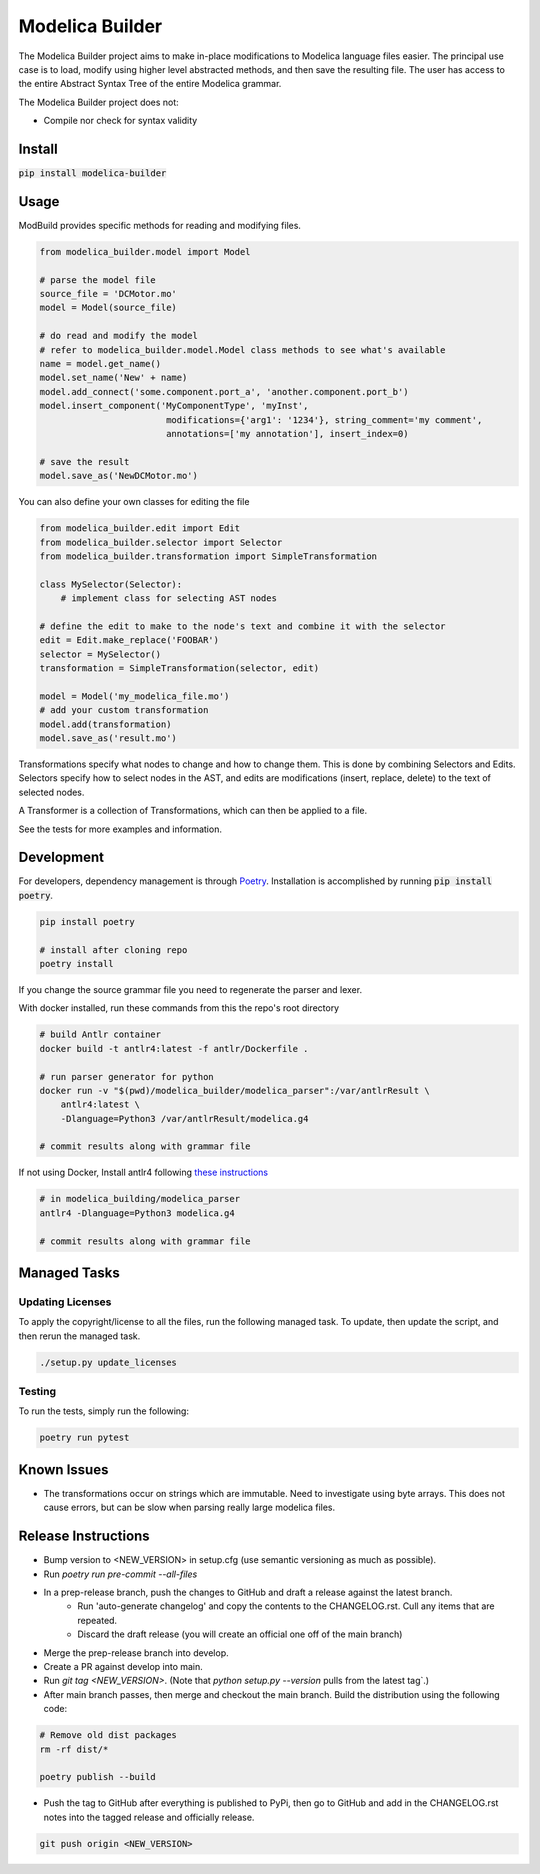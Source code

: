 ================
Modelica Builder
================

The Modelica Builder project aims to make in-place modifications to Modelica language files easier.
The principal use case is to load, modify using higher level abstracted methods, and then save the
resulting file. The user has access to the entire Abstract Syntax Tree of the entire Modelica grammar.

The Modelica Builder project does not:

* Compile nor check for syntax validity

Install
-------

:code:`pip install modelica-builder`


Usage
-----

ModBuild provides specific methods for reading and modifying files.

.. code-block:: python

    from modelica_builder.model import Model

    # parse the model file
    source_file = 'DCMotor.mo'
    model = Model(source_file)

    # do read and modify the model
    # refer to modelica_builder.model.Model class methods to see what's available
    name = model.get_name()
    model.set_name('New' + name)
    model.add_connect('some.component.port_a', 'another.component.port_b')
    model.insert_component('MyComponentType', 'myInst',
                            modifications={'arg1': '1234'}, string_comment='my comment',
                            annotations=['my annotation'], insert_index=0)

    # save the result
    model.save_as('NewDCMotor.mo')

You can also define your own classes for editing the file

.. code-block:: python

    from modelica_builder.edit import Edit
    from modelica_builder.selector import Selector
    from modelica_builder.transformation import SimpleTransformation

    class MySelector(Selector):
        # implement class for selecting AST nodes

    # define the edit to make to the node's text and combine it with the selector
    edit = Edit.make_replace('FOOBAR')
    selector = MySelector()
    transformation = SimpleTransformation(selector, edit)

    model = Model('my_modelica_file.mo')
    # add your custom transformation
    model.add(transformation)
    model.save_as('result.mo')

Transformations specify what nodes to change and how to change them. This is done by combining
Selectors and Edits. Selectors specify how to select nodes in the AST, and edits are modifications
(insert, replace, delete) to the text of selected nodes.

A Transformer is a collection of Transformations, which can then be applied to a file.

See the tests for more examples and information.


Development
-----------

For developers, dependency management is through `Poetry`_. Installation is accomplished by running :code:`pip install poetry`.

.. code-block:: bash

    pip install poetry

    # install after cloning repo
    poetry install

If you change the source grammar file you need to regenerate the parser and lexer.

With docker installed, run these commands from this the repo's root directory

.. code-block:: bash

    # build Antlr container
    docker build -t antlr4:latest -f antlr/Dockerfile .

    # run parser generator for python
    docker run -v "$(pwd)/modelica_builder/modelica_parser":/var/antlrResult \
        antlr4:latest \
        -Dlanguage=Python3 /var/antlrResult/modelica.g4

    # commit results along with grammar file


If not using Docker, Install antlr4 following `these instructions <https://github.com/antlr/antlr4/blob/master/doc/getting-started.md#installation>`_

.. code-block:: bash

    # in modelica_building/modelica_parser
    antlr4 -Dlanguage=Python3 modelica.g4

    # commit results along with grammar file

Managed Tasks
-------------

Updating Licenses
*****************

To apply the copyright/license to all the files, run the following managed task. To update, then update the
script, and then rerun the managed task.

.. code-block:: bash

    ./setup.py update_licenses


Testing
*******

To run the tests, simply run the following:

.. code-block:: bash

    poetry run pytest

Known Issues
------------

* The transformations occur on strings which are immutable. Need to investigate using byte arrays. This does not cause errors, but can be slow when parsing really large modelica files.

Release Instructions
--------------------

* Bump version to <NEW_VERSION> in setup.cfg (use semantic versioning as much as possible).
* Run `poetry run pre-commit --all-files`
* In a prep-release branch, push the changes to GitHub and draft a release against the latest branch.
    * Run 'auto-generate changelog' and copy the contents to the CHANGELOG.rst. Cull any items that are repeated.
    * Discard the draft release (you will create an official one off of the main branch)
* Merge the prep-release branch into develop.
* Create a PR against develop into main.
* Run `git tag <NEW_VERSION>`. (Note that `python setup.py --version` pulls from the latest tag`.)
* After main branch passes, then merge and checkout the main branch. Build the distribution using the following code:

.. code-block:: bash

    # Remove old dist packages
    rm -rf dist/*

    poetry publish --build

* Push the tag to GitHub after everything is published to PyPi, then go to GitHub and add in the CHANGELOG.rst notes into the tagged release and officially release.

.. code-block:: bash

    git push origin <NEW_VERSION>


.. _Poetry: https://python-poetry.org/docs/
